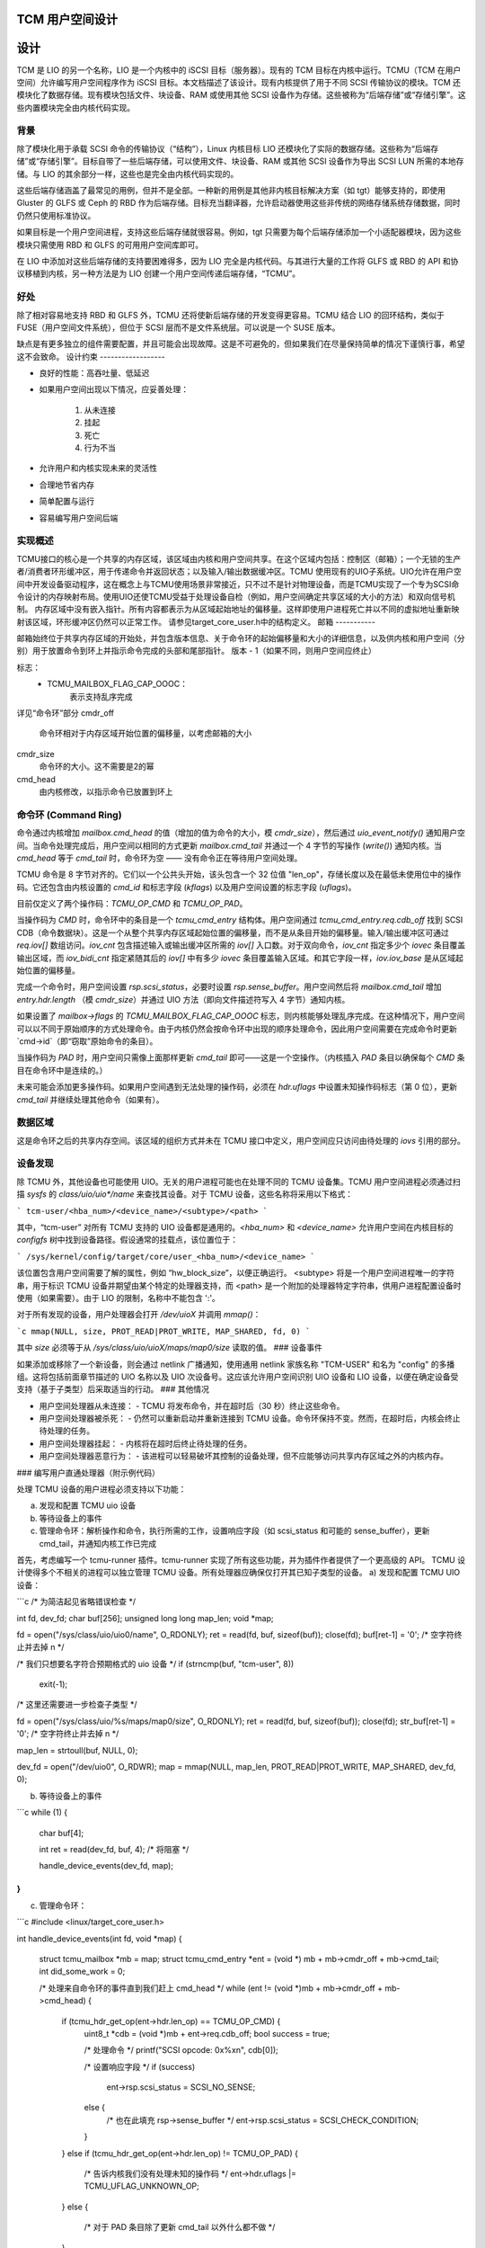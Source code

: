 TCM 用户空间设计
====================

.. 目录:

   1) 设计
     a) 背景
     b) 好处
     c) 设计约束
     d) 实现概述
        i. 邮箱
        ii. 命令环
        iii. 数据区
     e) 设备发现
     f) 设备事件
     g) 其他应急措施
   2) 编写用户传递处理器
     a) 发现和配置 TCMU UIO 设备
     b) 等待设备上的事件
     c) 管理命令环
   3) 最后说明

设计
======

TCM 是 LIO 的另一个名称，LIO 是一个内核中的 iSCSI 目标（服务器）。现有的 TCM 目标在内核中运行。TCMU（TCM 在用户空间）允许编写用户空间程序作为 iSCSI 目标。本文档描述了该设计。现有内核提供了用于不同 SCSI 传输协议的模块。TCM 还模块化了数据存储。现有模块包括文件、块设备、RAM 或使用其他 SCSI 设备作为存储。这些被称为“后端存储”或“存储引擎”。这些内置模块完全由内核代码实现。

背景
----------

除了模块化用于承载 SCSI 命令的传输协议（“结构”），Linux 内核目标 LIO 还模块化了实际的数据存储。这些称为“后端存储”或“存储引擎”。目标自带了一些后端存储，可以使用文件、块设备、RAM 或其他 SCSI 设备作为导出 SCSI LUN 所需的本地存储。与 LIO 的其余部分一样，这些也是完全由内核代码实现的。

这些后端存储涵盖了最常见的用例，但并不是全部。一种新的用例是其他非内核目标解决方案（如 tgt）能够支持的，即使用 Gluster 的 GLFS 或 Ceph 的 RBD 作为后端存储。目标充当翻译器，允许启动器使用这些非传统的网络存储系统存储数据，同时仍然只使用标准协议。

如果目标是一个用户空间进程，支持这些后端存储就很容易。例如，tgt 只需要为每个后端存储添加一个小适配器模块，因为这些模块只需使用 RBD 和 GLFS 的可用用户空间库即可。

在 LIO 中添加对这些后端存储的支持要困难得多，因为 LIO 完全是内核代码。与其进行大量的工作将 GLFS 或 RBD 的 API 和协议移植到内核，另一种方法是为 LIO 创建一个用户空间传递后端存储，“TCMU”。

好处
--------

除了相对容易地支持 RBD 和 GLFS 外，TCMU 还将使新后端存储的开发变得更容易。TCMU 结合 LIO 的回环结构，类似于 FUSE（用户空间文件系统），但位于 SCSI 层而不是文件系统层。可以说是一个 SUSE 版本。

缺点是有更多独立的组件需要配置，并且可能会出现故障。这是不可避免的，但如果我们在尽量保持简单的情况下谨慎行事，希望这不会致命。
设计约束
------------------

- 良好的性能：高吞吐量、低延迟
- 如果用户空间出现以下情况，应妥善处理：

   1) 从未连接
   2) 挂起
   3) 死亡
   4) 行为不当

- 允许用户和内核实现未来的灵活性
- 合理地节省内存
- 简单配置与运行
- 容易编写用户空间后端

实现概述
-----------------------

TCMU接口的核心是一个共享的内存区域，该区域由内核和用户空间共享。在这个区域内包括：控制区（邮箱）；一个无锁的生产者/消费者环形缓冲区，用于传递命令并返回状态；以及输入/输出数据缓冲区。TCMU 使用现有的UIO子系统。UIO允许在用户空间中开发设备驱动程序，这在概念上与TCMU使用场景非常接近，只不过不是针对物理设备，而是TCMU实现了一个专为SCSI命令设计的内存映射布局。使用UIO还使TCMU受益于处理设备自检（例如，用户空间确定共享区域的大小的方法）和双向信号机制。
内存区域中没有嵌入指针。所有内容都表示为从区域起始地址的偏移量。这样即使用户进程死亡并以不同的虚拟地址重新映射该区域，环形缓冲区仍然可以正常工作。
请参见target_core_user.h中的结构定义。
邮箱
-----------

邮箱始终位于共享内存区域的开始处，并包含版本信息、关于命令环的起始偏移量和大小的详细信息，以及供内核和用户空间（分别）用于放置命令到环上并指示命令完成的头部和尾部指针。
版本 - 1（如果不同，则用户空间应终止）

标志：
    - TCMU_MAILBOX_FLAG_CAP_OOOC：
	表示支持乱序完成
详见“命令环”部分
cmdr_off
	命令环相对于内存区域开始位置的偏移量，以考虑邮箱的大小
cmdr_size
	命令环的大小。这不需要是2的幂
cmd_head
	由内核修改，以指示命令已放置到环上
命令环 (Command Ring)
------------------

命令通过内核增加 `mailbox.cmd_head` 的值（增加的值为命令的大小，模 `cmdr_size`），然后通过 `uio_event_notify()` 通知用户空间。当命令处理完成后，用户空间以相同的方式更新 `mailbox.cmd_tail` 并通过一个 4 字节的写操作 (`write()`) 通知内核。当 `cmd_head` 等于 `cmd_tail` 时，命令环为空 —— 没有命令正在等待用户空间处理。

TCMU 命令是 8 字节对齐的。它们以一个公共头开始，该头包含一个 32 位值 "len_op"，存储长度以及在最低未使用位中的操作码。它还包含由内核设置的 `cmd_id` 和标志字段 (`kflags`) 以及用户空间设置的标志字段 (`uflags`)。

目前仅定义了两个操作码：`TCMU_OP_CMD` 和 `TCMU_OP_PAD`。

当操作码为 `CMD` 时，命令环中的条目是一个 `tcmu_cmd_entry` 结构体。用户空间通过 `tcmu_cmd_entry.req.cdb_off` 找到 SCSI CDB（命令数据块）。这是一个从整个共享内存区域起始位置的偏移量，而不是从条目开始的偏移量。输入/输出缓冲区可通过 `req.iov[]` 数组访问。`iov_cnt` 包含描述输入或输出缓冲区所需的 `iov[]` 入口数。对于双向命令，`iov_cnt` 指定多少个 `iovec` 条目覆盖输出区域，而 `iov_bidi_cnt` 指定紧随其后的 `iov[]` 中有多少 `iovec` 条目覆盖输入区域。和其它字段一样，`iov.iov_base` 是从区域起始位置的偏移量。

完成一个命令时，用户空间设置 `rsp.scsi_status`，必要时设置 `rsp.sense_buffer`。用户空间然后将 `mailbox.cmd_tail` 增加 `entry.hdr.length` （模 `cmdr_size`）并通过 UIO 方法（即向文件描述符写入 4 字节）通知内核。

如果设置了 `mailbox->flags` 的 `TCMU_MAILBOX_FLAG_CAP_OOOC` 标志，则内核能够处理乱序完成。在这种情况下，用户空间可以以不同于原始顺序的方式处理命令。由于内核仍然会按命令环中出现的顺序处理命令，因此用户空间需要在完成命令时更新 `cmd->id`（即“窃取”原始命令的条目）。

当操作码为 `PAD` 时，用户空间只需像上面那样更新 `cmd_tail` 即可——这是一个空操作。（内核插入 `PAD` 条目以确保每个 `CMD` 条目在命令环中是连续的。）

未来可能会添加更多操作码。如果用户空间遇到无法处理的操作码，必须在 `hdr.uflags` 中设置未知操作码标志（第 0 位），更新 `cmd_tail` 并继续处理其他命令（如果有）。

数据区域
-------------

这是命令环之后的共享内存空间。该区域的组织方式并未在 TCMU 接口中定义，用户空间应只访问由待处理的 `iovs` 引用的部分。

设备发现
-----------------

除 TCMU 外，其他设备也可能使用 UIO。无关的用户进程可能也在处理不同的 TCMU 设备集。TCMU 用户空间进程必须通过扫描 `sysfs` 的 `class/uio/uio*/name` 来查找其设备。对于 TCMU 设备，这些名称将采用以下格式：

```
tcm-user/<hba_num>/<device_name>/<subtype>/<path>
```

其中，“tcm-user” 对所有 TCMU 支持的 UIO 设备都是通用的。`<hba_num>` 和 `<device_name>` 允许用户空间在内核目标的 `configfs` 树中找到设备路径。假设通常的挂载点，该位置位于：

```
/sys/kernel/config/target/core/user_<hba_num>/<device_name>
```

该位置包含用户空间需要了解的属性，例如 “hw_block_size”，以便正确运行。
<subtype> 将是一个用户空间进程唯一的字符串，用于标识 TCMU 设备并期望由某个特定的处理器支持，而 <path> 是一个附加的处理器特定字符串，供用户进程配置设备时使用（如果需要）。由于 LIO 的限制，名称中不能包含 ':'。

对于所有发现的设备，用户处理器会打开 `/dev/uioX` 并调用 `mmap()`：

```c
mmap(NULL, size, PROT_READ|PROT_WRITE, MAP_SHARED, fd, 0)
```

其中 `size` 必须等于从 `/sys/class/uio/uioX/maps/map0/size` 读取的值。
### 设备事件

如果添加或移除了一个新设备，则会通过 netlink 广播通知，使用通用 netlink 家族名称 "TCM-USER" 和名为 "config" 的多播组。这将包括前面章节描述的 UIO 名称以及 UIO 次设备号。这应该允许用户空间识别 UIO 设备和 LIO 设备，以便在确定设备受支持（基于子类型）后采取适当的行动。
### 其他情况

- 用户空间处理器从未连接：
  - TCMU 将发布命令，并在超时后（30 秒）终止这些命令。
- 用户空间处理器被杀死：
  - 仍然可以重新启动并重新连接到 TCMU 设备。命令环保持不变。然而，在超时后，内核会终止待处理的任务。
- 用户空间处理器挂起：
  - 内核将在超时后终止待处理的任务。
- 用户空间处理器恶意行为：
  - 该进程可以轻易破坏其控制的设备处理，但不应能够访问共享内存区域之外的内核内存。
### 编写用户直通处理器（附示例代码）

处理 TCMU 设备的用户进程必须支持以下功能：

a) 发现和配置 TCMU uio 设备  
b) 等待设备上的事件  
c) 管理命令环：解析操作和命令，执行所需的工作，设置响应字段（如 scsi_status 和可能的 sense_buffer），更新 cmd_tail，并通知内核工作已完成

首先，考虑编写一个 tcmu-runner 插件。tcmu-runner 实现了所有这些功能，并为插件作者提供了一个更高级的 API。
TCMU 设计使得多个不相关的进程可以独立管理 TCMU 设备。所有处理器应确保仅打开其已知子类型的设备。
a) 发现和配置 TCMU UIO 设备：

```c
/* 为简洁起见省略错误检查 */

int fd, dev_fd;
char buf[256];
unsigned long long map_len;
void *map;

fd = open("/sys/class/uio/uio0/name", O_RDONLY);
ret = read(fd, buf, sizeof(buf));
close(fd);
buf[ret-1] = '\0'; /* 空字符终止并去掉 \n */

/* 我们只想要名字符合预期格式的 uio 设备 */
if (strncmp(buf, "tcm-user", 8))
    exit(-1);

/* 这里还需要进一步检查子类型 */

fd = open("/sys/class/uio/%s/maps/map0/size", O_RDONLY);
ret = read(fd, buf, sizeof(buf));
close(fd);
str_buf[ret-1] = '\0'; /* 空字符终止并去掉 \n */

map_len = strtoull(buf, NULL, 0);

dev_fd = open("/dev/uio0", O_RDWR);
map = mmap(NULL, map_len, PROT_READ|PROT_WRITE, MAP_SHARED, dev_fd, 0);

b) 等待设备上的事件

```c
while (1) {
    char buf[4];

    int ret = read(dev_fd, buf, 4); /* 将阻塞 */

    handle_device_events(dev_fd, map);
}
```

c) 管理命令环：

```c
#include <linux/target_core_user.h>

int handle_device_events(int fd, void *map)
{
    struct tcmu_mailbox *mb = map;
    struct tcmu_cmd_entry *ent = (void *) mb + mb->cmdr_off + mb->cmd_tail;
    int did_some_work = 0;

    /* 处理来自命令环的事件直到我们赶上 cmd_head */
    while (ent != (void *)mb + mb->cmdr_off + mb->cmd_head) {

        if (tcmu_hdr_get_op(ent->hdr.len_op) == TCMU_OP_CMD) {
            uint8_t *cdb = (void *)mb + ent->req.cdb_off;
            bool success = true;

            /* 处理命令 */
            printf("SCSI opcode: 0x%x\n", cdb[0]);

            /* 设置响应字段 */
            if (success)
                ent->rsp.scsi_status = SCSI_NO_SENSE;
            else {
                /* 也在此填充 rsp->sense_buffer */
                ent->rsp.scsi_status = SCSI_CHECK_CONDITION;
            }
        }
        else if (tcmu_hdr_get_op(ent->hdr.len_op) != TCMU_OP_PAD) {
            /* 告诉内核我们没有处理未知的操作码 */
            ent->hdr.uflags |= TCMU_UFLAG_UNKNOWN_OP;
        }
        else {
            /* 对于 PAD 条目除了更新 cmd_tail 以外什么都不做 */
        }

        /* 更新 cmd_tail */
        mb->cmd_tail = (mb->cmd_tail + tcmu_hdr_get_len(&ent->hdr)) % mb->cmdr_size;
        ent = (void *) mb + mb->cmdr_off + mb->cmd_tail;
        did_some_work = 1;
    }

    /* 通知内核工作已完成 */
    if (did_some_work) {
        uint32_t buf = 0;

        write(fd, &buf, 4);
    }

    return 0;
}
```

### 最后一点说明

请小心返回由 SCSI 规范定义的状态码。这些与 scsi/scsi.h 中定义的一些值不同。例如，CHECK CONDITION 的状态码是 2 而不是 1。
